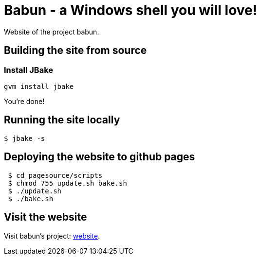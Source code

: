 
= Babun - a Windows shell you will love!

Website of the project babun.

== Building the site from source

=== Install JBake

----
gvm install jbake
----

You're done!

== Running the site locally

 $ jbake -s

== Deploying the website to github pages

----
 $ cd pagesource/scripts
 $ chmod 755 update.sh bake.sh
 $ ./update.sh
 $ ./bake.sh
----

== Visit the website

Visit babun's project: http://babun.github.io[website].
